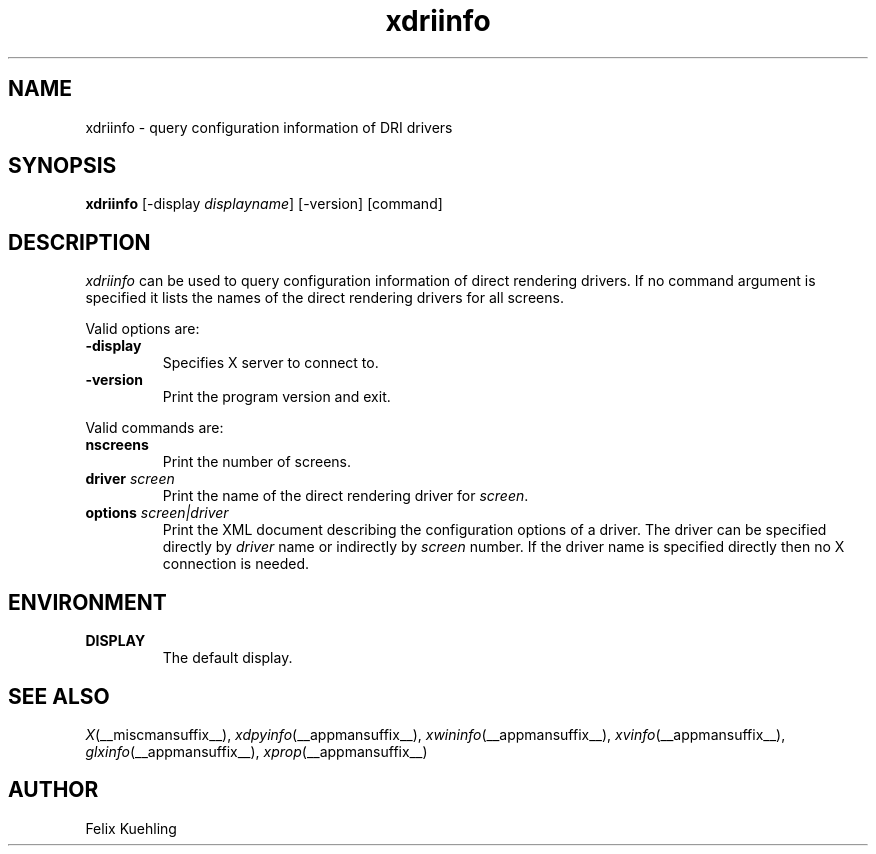 .\" $XFree86$
.TH xdriinfo 1 __vendorversion__
.SH NAME
xdriinfo \- query configuration information of DRI drivers
.SH SYNOPSIS
.B xdriinfo
[\-display \fIdisplayname\fP] [-version] [command]
.SH DESCRIPTION
\fIxdriinfo\fP can be used to query configuration information of
direct rendering drivers. If no command argument is specified it lists
the names of the direct rendering drivers for all screens.
.PP
Valid options are:
.TP
.B -display
Specifies X server to connect to.
.TP
.B -version
Print the program version and exit.
.PP
Valid commands are:
.TP
.B nscreens
Print the number of screens.
.TP
.B driver \fIscreen\fP
Print the name of the direct rendering driver for \fIscreen\fP.
.TP
.B options \fIscreen|driver\fP
Print the XML document describing the configuration options of a
driver. The driver can be specified directly by \fIdriver\fP name or
indirectly by \fIscreen\fP number. If the driver name is specified
directly then no X connection is needed.
.SH ENVIRONMENT
.TP
.B DISPLAY
The default display.
.SH "SEE ALSO"
.IR X (__miscmansuffix__),
.IR xdpyinfo (__appmansuffix__),
.IR xwininfo (__appmansuffix__),
.IR xvinfo (__appmansuffix__),
.IR glxinfo (__appmansuffix__),
.IR xprop (__appmansuffix__)
.SH AUTHOR
Felix Kuehling

